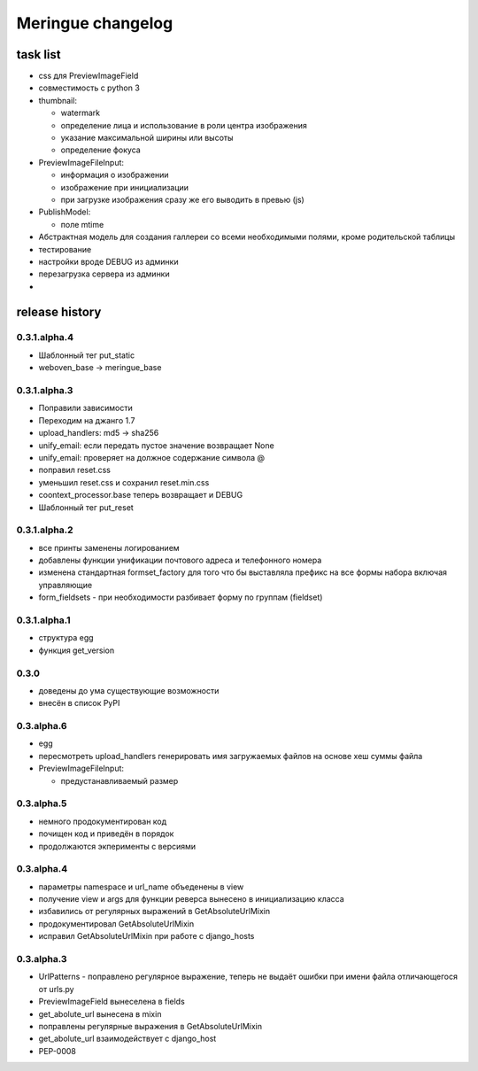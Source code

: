 ==================
Meringue changelog
==================

---------
task list
---------

* css для PreviewImageField
* совместимость с python 3
* thumbnail:

  - watermark
  - определение лица и использование в роли центра изображения
  - указание максимальной ширины или высоты
  - определение фокуса

* PreviewImageFileInput:

  - информация о изображении
  - изображение при инициализации
  - при загрузке изображения сразу же его выводить в превью (js)

* PublishModel:

  - поле mtime

* Абстрактная модель для создания галлереи со всеми необходимыми полями, кроме родительской таблицы
* тестирование
* настройки вроде DEBUG из админки
* перезагрузка сервера из админки
*

---------------
release history
---------------


0.3.1.alpha.4
-------------
* Шаблонный тег put_static
* weboven_base -> meringue_base



0.3.1.alpha.3
-------------

* Поправили зависимости
* Переходим на джанго 1.7
* upload_handlers: md5 -> sha256
* unify_email: если передать пустое значение возвращает None
* unify_email: проверяет на должное содержание символа @
* поправил reset.css
* уменьшил reset.css и сохранил reset.min.css
* coontext_processor.base теперь возвращает и DEBUG
* Шаблонный тег put_reset


0.3.1.alpha.2
-------------

* все принты заменены логированием
* добавлены функции унификации почтового адреса и телефонного номера
* изменена стандартная formset_factory для того что бы выставляла префикс на все формы набора включая управляющие
* form_fieldsets - при необходимости разбивает форму по группам (fieldset)


0.3.1.alpha.1
-------------

* структура egg
* функция get_version


0.3.0
-----

* доведены до ума существующие возможности
* внесён в список PyPI


0.3.alpha.6
-----------

* egg
* пересмотреть upload_handlers генерировать имя загружаемых файлов на основе хеш суммы файла
* PreviewImageFileInput:

  - предустанавливаемый размер


0.3.alpha.5
-----------

* немного продокументирован код
* почищен код и приведён в порядок
* продолжаются экперименты с версиями


0.3.alpha.4
-----------

* параметры namespace и url_name объеденены в view
* получение view и args для функции реверса вынесено в инициализацию класса
* избавились от регулярных выражений в GetAbsoluteUrlMixin
* продокументировал GetAbsoluteUrlMixin
* исправил GetAbsoluteUrlMixin при работе с django_hosts


0.3.alpha.3
-----------

* UrlPatterns - поправлено регулярное выражение, теперь не выдаёт ошибки при имени файла отличающегося от urls.py
* PreviewImageField вынеселена в fields
* get_abolute_url вынесена в mixin
* поправлены регулярные выражения в GetAbsoluteUrlMixin
* get_abolute_url взаимодействует с django_host
* PEP-0008
